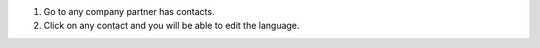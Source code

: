 #. Go to any company partner has contacts.
#. Click on any contact and you will be able to edit the language.

